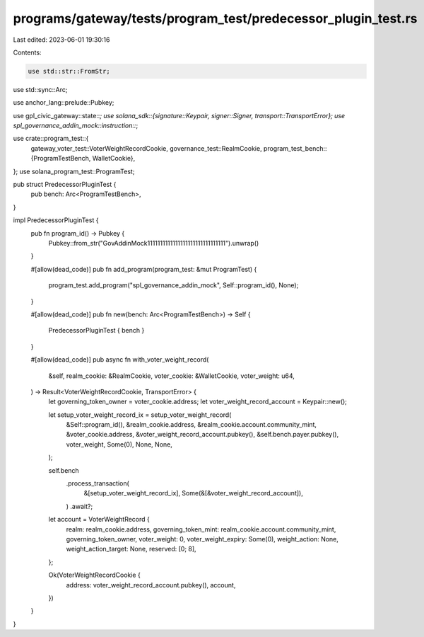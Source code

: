 programs/gateway/tests/program_test/predecessor_plugin_test.rs
==============================================================

Last edited: 2023-06-01 19:30:16

Contents:

.. code-block:: rs

    use std::str::FromStr;
use std::sync::Arc;

use anchor_lang::prelude::Pubkey;

use gpl_civic_gateway::state::*;
use solana_sdk::{signature::Keypair, signer::Signer, transport::TransportError};
use spl_governance_addin_mock::instruction::*;

use crate::program_test::{
    gateway_voter_test::VoterWeightRecordCookie,
    governance_test::RealmCookie,
    program_test_bench::{ProgramTestBench, WalletCookie},
};
use solana_program_test::ProgramTest;

pub struct PredecessorPluginTest {
    pub bench: Arc<ProgramTestBench>,
}

impl PredecessorPluginTest {
    pub fn program_id() -> Pubkey {
        Pubkey::from_str("GovAddinMock1111111111111111111111111111111").unwrap()
    }

    #[allow(dead_code)]
    pub fn add_program(program_test: &mut ProgramTest) {
        program_test.add_program("spl_governance_addin_mock", Self::program_id(), None);
    }

    #[allow(dead_code)]
    pub fn new(bench: Arc<ProgramTestBench>) -> Self {
        PredecessorPluginTest { bench }
    }

    #[allow(dead_code)]
    pub async fn with_voter_weight_record(
        &self,
        realm_cookie: &RealmCookie,
        voter_cookie: &WalletCookie,
        voter_weight: u64,
    ) -> Result<VoterWeightRecordCookie, TransportError> {
        let governing_token_owner = voter_cookie.address;
        let voter_weight_record_account = Keypair::new();

        let setup_voter_weight_record_ix = setup_voter_weight_record(
            &Self::program_id(),
            &realm_cookie.address,
            &realm_cookie.account.community_mint,
            &voter_cookie.address,
            &voter_weight_record_account.pubkey(),
            &self.bench.payer.pubkey(),
            voter_weight,
            Some(0),
            None,
            None,
        );

        self.bench
            .process_transaction(
                &[setup_voter_weight_record_ix],
                Some(&[&voter_weight_record_account]),
            )
            .await?;

        let account = VoterWeightRecord {
            realm: realm_cookie.address,
            governing_token_mint: realm_cookie.account.community_mint,
            governing_token_owner,
            voter_weight: 0,
            voter_weight_expiry: Some(0),
            weight_action: None,
            weight_action_target: None,
            reserved: [0; 8],
        };

        Ok(VoterWeightRecordCookie {
            address: voter_weight_record_account.pubkey(),
            account,
        })
    }
}


